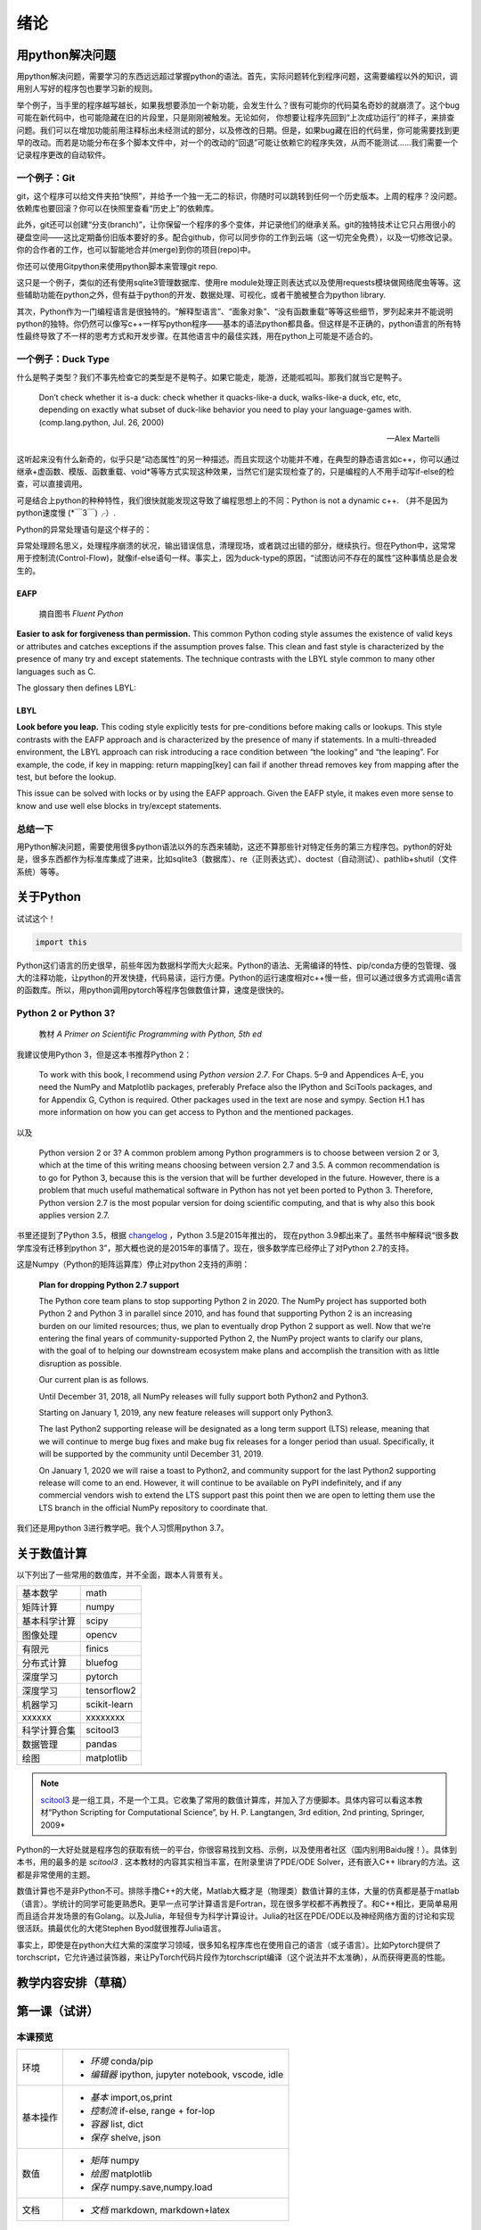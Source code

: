绪论
----------


用python解决问题
==================

用python解决问题，需要学习的东西远远超过掌握python的语法。首先，实际问题转化到程序问题，这需要编程以外的知识，调用别人写好的程序包也要学习新的规则。

举个例子，当手里的程序越写越长，如果我想要添加一个新功能，会发生什么？很有可能你的代码莫名奇妙的就崩溃了。这个bug可能在新代码中，也可能隐藏在旧的片段里，只是刚刚被触发。无论如何， 你想要让程序先回到“上次成功运行”的样子，来排查问题。我们可以在增加功能前用注释标出未经测试的部分，以及修改的日期。但是，如果bug藏在旧的代码里，你可能需要找到更早的改动。而若是功能分布在多个脚本文件中，对一个的改动的“回退”可能让依赖它的程序失效，从而不能测试……我们需要一个记录程序更改的自动软件。

一个例子：Git
^^^^^^^^^^^^^^^

git，这个程序可以给文件夹拍“快照”，并给予一个独一无二的标识，你随时可以跳转到任何一个历史版本。上周的程序？没问题。依赖库也要回滚？你可以在快照里查看“历史上”的依赖库。

此外，git还可以创建“分支(branch)”，让你保留一个程序的多个变体，并记录他们的继承关系。git的独特技术让它只占用很小的硬盘空间——这比定期备份旧版本要好的多。配合github，你可以同步你的工作到云端（这一切完全免费），以及一切修改记录。你的合作者的工作，也可以智能地合并(merge)到你的项目(repo)中。

你还可以使用Gitpython来使用python脚本来管理git repo.

这只是一个例子，类似的还有使用sqlite3管理数据库、使用re module处理正则表达式以及使用requests模块做网络爬虫等等。这些辅助功能在python之外，但有益于python的开发、数据处理、可视化，或者干脆被整合为python library.

其次，Python作为一门编程语言是很独特的。“解释型语言”、“面象对象”、“没有函数重载”等等这些细节，罗列起来并不能说明python的独特。你仍然可以像写c++一样写python程序——基本的语法python都具备。但这样是不正确的，python语言的所有特性最终导致了不一样的思考方式和开发步骤。在其他语言中的最佳实践，用在python上可能是不适合的。


一个例子：Duck Type
^^^^^^^^^^^^^^^^^^^^^^^^^^

什么是鸭子类型？我们不事先检查它的类型是不是鸭子。如果它能走，能游，还能呱呱叫。那我们就当它是鸭子。

    Don’t check whether it is-a duck: check whether it quacks-like-a duck, walks-like-a duck, etc, etc, depending on exactly what subset of duck-like behavior you need to play your language-games with. (comp.lang.python, Jul. 26, 2000)

    — Alex Martelli

这听起来没有什么新奇的，似乎只是“动态属性”的另一种描述。而且实现这个功能并不难，在典型的静态语言如c++，你可以通过继承+虚函数、模版、函数重载、void*等等方式实现这种效果，当然它们是实现检查了的，只是编程的人不用手动写if-else的检查，可以直接调用。

可是结合上python的种种特性，我们很快就能发现这导致了编程思想上的不同：Python is not a dynamic c++. （并不是因为python速度慢 (\*￣3￣)╭）.

Python的异常处理语句是这个样子的：

.. code-block:: python
    :linenos: 

    try:
        dangerous_call()
    except OSError:
        log('OSError...')
    else:
        after_call()
    finally:
        always_call()

异常处理顾名思义，处理程序崩溃的状况，输出错误信息，清理现场，或者跳过出错的部分，继续执行。但在Python中，这常常用于控制流(Control-Flow)，就像if-else语句一样。事实上，因为duck-type的原因，“试图访问不存在的属性”这种事情总是会发生的。



""""""""""
EAFP
""""""""""

    摘自图书 *Fluent Python*

**Easier to ask for forgiveness than permission.** This common Python coding style
assumes the existence of valid keys or attributes and catches exceptions if the assumption proves false. This clean and fast style is characterized by the presence of many try and except statements. The technique contrasts with the LBYL style common
to many other languages such as C.

The glossary then defines LBYL:

""""""""
LBYL
""""""""

**Look before you leap.** This coding style explicitly tests for pre-conditions before making calls or lookups. This style contrasts with the EAFP approach and is characterized by the presence of many if statements. In a multi-threaded environment, the LBYL approach can risk introducing a race condition between “the looking” and “the leaping”. For example, the code, if key in mapping: return mapping[key] can fail if another thread removes key from mapping after the test, but before the lookup.

This issue can be solved with locks or by using the EAFP approach.
Given the EAFP style, it makes even more sense to know and use well else blocks in
try/except statements.

总结一下
^^^^^^^^^^^

用Python解决问题，需要使用很多python语法以外的东西来辅助，这还不算那些针对特定任务的第三方程序包。python的好处是，很多东西都作为标准库集成了进来，比如sqlite3（数据库）、re（正则表达式）、doctest（自动测试）、pathlib+shutil（文件系统）等等。

关于Python
============


试试这个！

.. code-block:: python

    import this


Python这们语言的历史很早，前些年因为数据科学而大火起来。Python的语法、无需编译的特性、pip/conda方便的包管理、强大的注释功能，让python的开发快捷，代码易读，运行方便。Python的运行速度相对c++慢一些，但可以通过很多方式调用c语言的函数库。所以，用python调用pytorch等程序包做数值计算，速度是很快的。



Python 2 or Python 3?
^^^^^^^^^^^^^^^^^^^^^^^^

    教材 *A Primer on Scientific Programming with Python, 5th ed*

我建议使用Python 3，但是这本书推荐Python 2：

    To work with this book, I recommend using `Python version 2.7`. For Chaps. 5–9 and Appendices A–E, you need the NumPy and Matplotlib packages, preferably Preface also the IPython and SciTools packages, and for Appendix G, Cython is required. Other packages used in the text are nose and sympy. Section H.1 has more information on how you can get access to Python and the mentioned packages.

以及

    Python version 2 or 3? A common problem among Python programmers is to choose between version 2 or 3, which at the time of this writing means choosing between version 2.7 and 3.5. A common recommendation is to go for Python 3, because this is the version that will be further developed in the future. However, there is a problem that much useful mathematical software in Python has not yet been ported to Python 3. Therefore, Python version 2.7 is the most popular version for doing scientific computing, and that is why also this book applies version 2.7.

书里还提到了Python 3.5，根据 `changelog <https://docs.python.org/3/whatsnew/3.5.html>`_ ，Python 3.5是2015年推出的， 现在python 3.9都出来了。虽然书中解释说“很多数学库没有迁移到python 3”，那大概也说的是2015年的事情了。现在，很多数学库已经停止了对Python 2.7的支持。

这是Numpy（Python的矩阵运算库）停止对python 2支持的声明：

    **Plan for dropping Python 2.7 support**

    The Python core team plans to stop supporting Python 2 in 2020. The NumPy project has supported both Python 2 and Python 3 in parallel since 2010, and has found that supporting Python 2 is an increasing burden on our limited resources; thus, we plan to eventually drop Python 2 support as well. Now that we’re entering the final years of community-supported Python 2, the NumPy project wants to clarify our plans, with the goal of to helping our downstream ecosystem make plans and accomplish the transition with as little disruption as possible.

    Our current plan is as follows.

    Until December 31, 2018, all NumPy releases will fully support both Python2 and Python3.

    Starting on January 1, 2019, any new feature releases will support only Python3.

    The last Python2 supporting release will be designated as a long term support (LTS) release, meaning that we will continue to merge bug fixes and make bug fix releases for a longer period than usual. Specifically, it will be supported by the community until December 31, 2019.

    On January 1, 2020 we will raise a toast to Python2, and community support for the last Python2 supporting release will come to an end. However, it will continue to be available on PyPI indefinitely, and if any commercial vendors wish to extend the LTS support past this point then we are open to letting them use the LTS branch in the official NumPy repository to coordinate that.


我们还是用python 3进行教学吧。我个人习惯用python 3.7。

关于数值计算
===============

以下列出了一些常用的数值库，并不全面，跟本人背景有关。

=============  =============
基本数学        math
矩阵计算        numpy
基本科学计算    scipy
图像处理        opencv
有限元          finics
分布式计算      bluefog
深度学习        pytorch
深度学习        tensorflow2
机器学习        scikit-learn
xxxxxx          xxxxxxxx
科学计算合集    scitool3
数据管理        pandas
绘图            matplotlib
=============  =============

.. note::

    `scitool3 <https://pypi.org/project/scitools3/#:~:text=SciTools%20is%20a%20Python%20package%20containing%20lots%20of,The%20SciTools%20package%20contains%20a%20lot%20of%20modules%3A>`_ 是一组工具，不是一个工具。它收集了常用的数值计算库，并加入了方便脚本。具体内容可以看这本教材“Python Scripting for Computational Science”, by H. P. Langtangen, 3rd edition, 2nd printing, Springer, 2009*


Python的一大好处就是程序包的获取有统一的平台，你很容易找到文档、示例，以及使用者社区（国内别用Baidu搜！）。具体到本书，用的最多的是 *scitool3* . 这本教材的内容其实相当丰富，在附录里讲了PDE/ODE Solver，还有嵌入C++ library的方法。这都是非常使用的主题。

数值计算也不是非Python不可。排除手撸C++的大佬，Matlab大概才是（物理类）数值计算的主体，大量的仿真都是基于matlab（语言）。学统计的同学可能更熟悉R。更早一点可学计算语言是Fortran，现在很多学校都不再教授了。和C++相比，更简单易用而且适合并发场景的有Golang。以及Julia，年轻但专为科学计算设计。Julia的社区在PDE/ODE以及神经网络方面的讨论和实现很活跃。搞最优化的大佬Stephen Byod就很推荐Julia语言。

事实上，即使是在python大红大紫的深度学习领域，很多知名程序库也在使用自己的语言（或子语言）。比如Pytorch提供了torchscript，它允许通过装饰器，来让PyTorch代码片段作为torchscript编译（这个说法并不太准确），从而获得更高的性能。


教学内容安排（草稿）
====================




第一课（试讲）
========================

本课预览
^^^^^^^^^^^

========  =============================================
环境        - *环境* conda/pip
            - *编辑器* ipython, jupyter notebook, vscode, idle
基本操作    - *基本* import,os,print
            - *控制流* if-else, range + for-lop
            - *容器* list, dict
            - *保存* shelve, json
数值        - *矩阵* numpy
            - *绘图* matplotlib
            - *保存* numpy.save,numpy.load
文档        - *文档* markdown, markdown+latex
========  =============================================


环境搭建
^^^^^^^^^^^

安装Conda `<https://docs.conda.io/projects/conda/en/latest/user-guide/install/>`_

创建python环境，起个名字。

用conda装一个ipython。

在控制台打开ipython，写点什么。

安装vscode，安装Python插件，写点什么。试试debug+breakpoint.

基本操作
^^^^^^^^^^^

写个Hello World，具体来说就是:
.. code-block:: python 

    print("Hello World")

尝试一下控制流，用list打印一个杨辉三角。善用string的split, join， 以及 list的生成器表达式。

把参数存在dict里，尝试用shelve和json保存和加载dict和list.

把整个过程包在函数里，并写成注释（docstring）。

写 ``if __name__=="__main__"`` .

试着从同文件夹下的另一个脚本里，调用这些函数，用import。


数值
^^^^^^^^^^

安装 Numpy

矩阵计算，解个2x2的方程组，numpy.linalg.solve 。

安装 scipy

这次用scipy解方程组，scipy.linalg.solve。

画个函数图像, matplotlib.pyplot.plot。

保存你的结果。

文档
^^^^^

文字描述你的解方程程序，用markdown排个版。

把latex公式写在你的文档里。

Jupyter Notebook
^^^^^^^^^^^^^^^^^^^^^

打开jupyter notebook，把数值和文档两节的内容，装在一个ipynb里。





